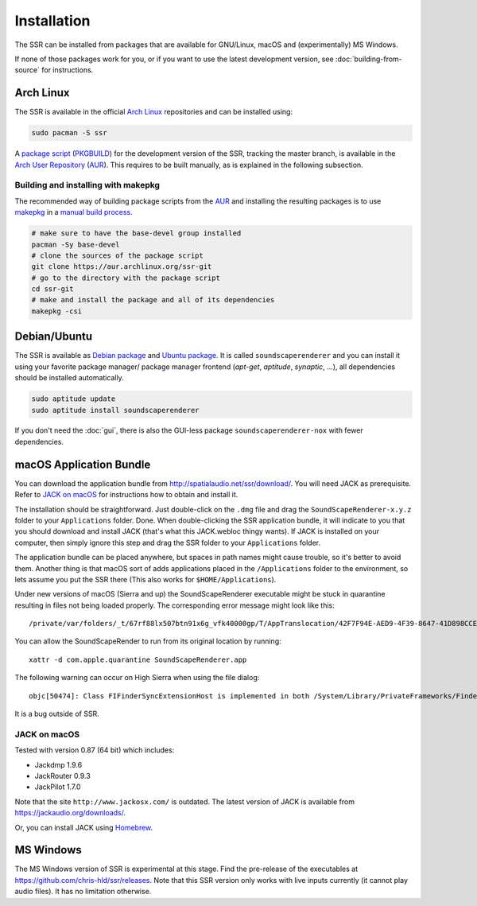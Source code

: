 .. ****************************************************************************
 * Copyright © 2012-2014 Institut für Nachrichtentechnik, Universität Rostock *
 * Copyright © 2006-2014 Quality & Usability Lab,                             *
 *                       Telekom Innovation Laboratories, TU Berlin           *
 *                                                                            *
 * This file is part of the SoundScape Renderer (SSR).                        *
 *                                                                            *
 * The SSR is free software:  you can redistribute it and/or modify it  under *
 * the terms of the  GNU  General  Public  License  as published by the  Free *
 * Software Foundation, either version 3 of the License,  or (at your option) *
 * any later version.                                                         *
 *                                                                            *
 * The SSR is distributed in the hope that it will be useful, but WITHOUT ANY *
 * WARRANTY;  without even the implied warranty of MERCHANTABILITY or FITNESS *
 * FOR A PARTICULAR PURPOSE.                                                  *
 * See the GNU General Public License for more details.                       *
 *                                                                            *
 * You should  have received a copy  of the GNU General Public License  along *
 * with this program.  If not, see <http://www.gnu.org/licenses/>.            *
 *                                                                            *
 * The SSR is a tool  for  real-time  spatial audio reproduction  providing a *
 * variety of rendering algorithms.                                           *
 *                                                                            *
 * http://spatialaudio.net/ssr                           ssr@spatialaudio.net *
 ******************************************************************************

.. _installation:

Installation
============

The SSR can be installed from packages that are available for
GNU/Linux, macOS and (experimentally) MS Windows.

If none of those packages work for you,
or if you want to use the latest development version,
see :doc:`building-from-source` for instructions.


Arch Linux
----------

The SSR is available in the official `Arch Linux`_ repositories and
can be installed using:

.. code:: shell

    sudo pacman -S ssr

A `package script`_ (`PKGBUILD`_) for the development version of the SSR,
tracking the master branch, is available in the `Arch User Repository`_
(`AUR`_). This requires to be built manually, as is explained in the following
subsection.

.. _`Arch Linux`: https://archlinux.org
.. _`package script`: https://aur.archlinux.org/packages/ssr-git/
.. _`PKGBUILD`: https://wiki.archlinux.org/title/PKGBUILD
.. _`Arch User Repository`: https://wiki.archlinux.org/title/Arch_User_Repository

Building and installing with makepkg
^^^^^^^^^^^^^^^^^^^^^^^^^^^^^^^^^^^^

The recommended way of building package scripts from the `AUR`_ and installing
the resulting packages is to use `makepkg`_ in a `manual build process`_.

.. code:: shell

    # make sure to have the base-devel group installed
    pacman -Sy base-devel
    # clone the sources of the package script
    git clone https://aur.archlinux.org/ssr-git
    # go to the directory with the package script
    cd ssr-git
    # make and install the package and all of its dependencies
    makepkg -csi

.. _AUR: https://aur.archlinux.org
.. _makepkg: https://wiki.archlinux.org/title/Makepkg
.. _`manual build process`: https://wiki.archlinux.org/title/Arch_User_Repository#Installing_and_upgrading_packages


.. _debian_package:

Debian/Ubuntu
-------------

The SSR is available as `Debian package`_ and `Ubuntu package`_. It is called
``soundscaperenderer`` and you can install it using your favorite package
manager/ package manager frontend (*apt-get*, *aptitude*, *synaptic*, ...), all
dependencies should be installed automatically.

.. code:: shell

    sudo aptitude update
    sudo aptitude install soundscaperenderer

.. _`Debian package`: https://packages.debian.org/search?keywords=soundscaperenderer
.. _`Ubuntu package`: https://packages.ubuntu.com/search?keywords=soundscaperenderer

If you don't need the :doc:`gui`, there is also the GUI-less package
``soundscaperenderer-nox`` with fewer dependencies.


.. _mac_os_x:

macOS Application Bundle
------------------------

You can download the application bundle from http://spatialaudio.net/ssr/download/.
You will need
JACK as prerequisite. Refer to `JACK on macOS`_ for instructions how to obtain and
install it.

The installation should be straightforward. Just double-click on the ``.dmg`` file and
drag the ``SoundScapeRenderer-x.y.z`` folder to your ``Applications`` folder. Done. When
double-clicking the SSR application bundle, it will indicate to you that you should
download and install JACK (that's what this JACK.webloc thingy wants). If JACK is
installed on your computer, then simply ignore this step and drag the SSR folder to your
``Applications`` folder.

The application bundle can be placed anywhere, but spaces in path names might
cause trouble, so it's better to avoid them. Another thing is that macOS
sort of adds applications placed in the ``/Applications`` folder to the
environment, so lets assume you put the SSR there (This also works for
``$HOME/Applications``).

Under new versions of macOS (Sierra and up) the SoundScapeRenderer executable might be stuck in quarantine resulting in files not being loaded properly. The corresponding error message might look like this::

/private/var/folders/_t/67rf88lx507btn91x6g_vfk40000gp/T/AppTranslocation/42F7F94E-AED9-4F39-8647-41D898CCE032/d/SoundScapeRenderer.app/Contents/MacOS/ssr: line 48: 36804 Abort trap: 6           $SSR_EXECUTABLE "${OPTIONS[@]}"

You can allow the SoundScapeRender to run from its original location by running::

  xattr -d com.apple.quarantine SoundScapeRenderer.app

The following warning can occur on High Sierra when using the file dialog::

  objc[50474]: Class FIFinderSyncExtensionHost is implemented in both /System/Library/PrivateFrameworks/FinderKit.framework/Versions/A/FinderKit (0x7fffa1883c90) and /System/Library/PrivateFrameworks/FileProvider.framework/OverrideBundles/FinderSyncCollaborationFileProviderOverride.bundle/Contents/MacOS/FinderSyncCollaborationFileProviderOverride (0x11f84ccd8). One of the two will be used. Which one is undefined.

It is a bug outside of SSR.

.. _jack_mac_os_x:

JACK on macOS
^^^^^^^^^^^^^

Tested with version 0.87 (64 bit) which includes:

- Jackdmp 1.9.6
- JackRouter 0.9.3
- JackPilot 1.7.0

Note that the site ``http://www.jackosx.com/`` is outdated. The latest version of JACK is
available from https://jackaudio.org/downloads/.

Or, you can install JACK using Homebrew_.

.. _Homebrew: https://brew.sh/


MS Windows
----------

The MS Windows version of SSR is experimental at this stage. Find the
pre-release of the executables at https://github.com/chris-hld/ssr/releases.
Note that this SSR version only works with live inputs currently (it cannot
play audio files). It has no limitation otherwise.

.. only:: html

    Others
    ------

    .. image:: https://repology.org/badge/vertical-allrepos/soundscaperenderer.svg
        :alt: SSR packaging status
        :target: https://repology.org/project/soundscaperenderer/versions
